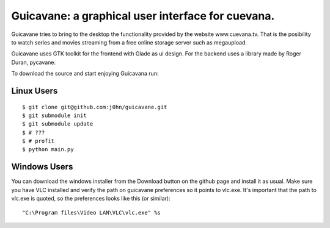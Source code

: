 Guicavane: a graphical user interface for cuevana.
==================================================

Guicavane tries to bring to the desktop the functionality provided by
the website www.cuevana.tv. That is the posibility to watch series
and movies streaming from a free online storage server such as
megaupload.

Guicavane uses GTK toolkit for the frontend with Glade as ui design.
For the backend uses a library made by Roger Duran, pycavane.

To download the source and start enjoying Guicavana run:

Linux Users
-----------

::

    $ git clone git@github.com:j0hn/guicavane.git
    $ git submodule init
    $ git submodule update
    $ # ???
    $ # profit
    $ python main.py


Windows Users
-------------

You can download the windows installer from the Download button
on the github page and install it as usual.
Make sure you have VLC installed and verify the path on guicavane
preferences so it points to vlc.exe. It's important that the path
to vlc.exe is quoted, so the preferences looks like this (or similar):

::

    "C:\Program files\Video LAN\VLC\vlc.exe" %s
